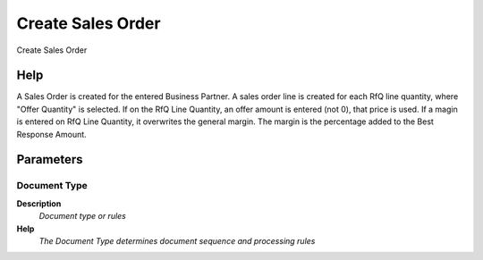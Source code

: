 
.. _functional-guide/process/c_rfq_createso:

==================
Create Sales Order
==================

Create Sales Order

Help
====
A Sales Order is created for the entered Business Partner.  A sales order line is created for each RfQ line quantity, where "Offer Quantity" is selected.  If on the RfQ Line Quantity, an offer amount is entered (not 0), that price is used. 
If a magin is entered on RfQ Line Quantity, it overwrites the general margin.  The margin is the percentage added to the Best Response Amount.

Parameters
==========

Document Type
-------------
\ **Description**\ 
 \ *Document type or rules*\ 
\ **Help**\ 
 \ *The Document Type determines document sequence and processing rules*\ 
